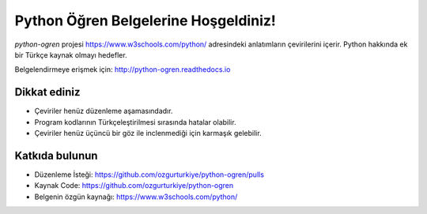 Python Öğren Belgelerine Hoşgeldiniz!
=====================================

`python-ogren` projesi https://www.w3schools.com/python/ adresindeki anlatımların çevirilerini içerir.
Python hakkında ek bir Türkçe kaynak olmayı hedefler.

Belgelendirmeye erişmek için: http://python-ogren.readthedocs.io

Dikkat ediniz
-------------

- Çeviriler henüz düzenleme aşamasındadır.
- Program kodlarının Türkçeleştirilmesi sırasında hatalar olabilir.
- Çeviriler henüz üçüncü bir göz ile inclenmediği için karmaşık gelebilir.

Katkıda bulunun
---------------

- Düzenleme İsteği: https://github.com/ozgurturkiye/python-ogren/pulls
- Kaynak Code: https://github.com/ozgurturkiye/python-ogren
- Belgenin özgün kaynağı: https://www.w3schools.com/python/
